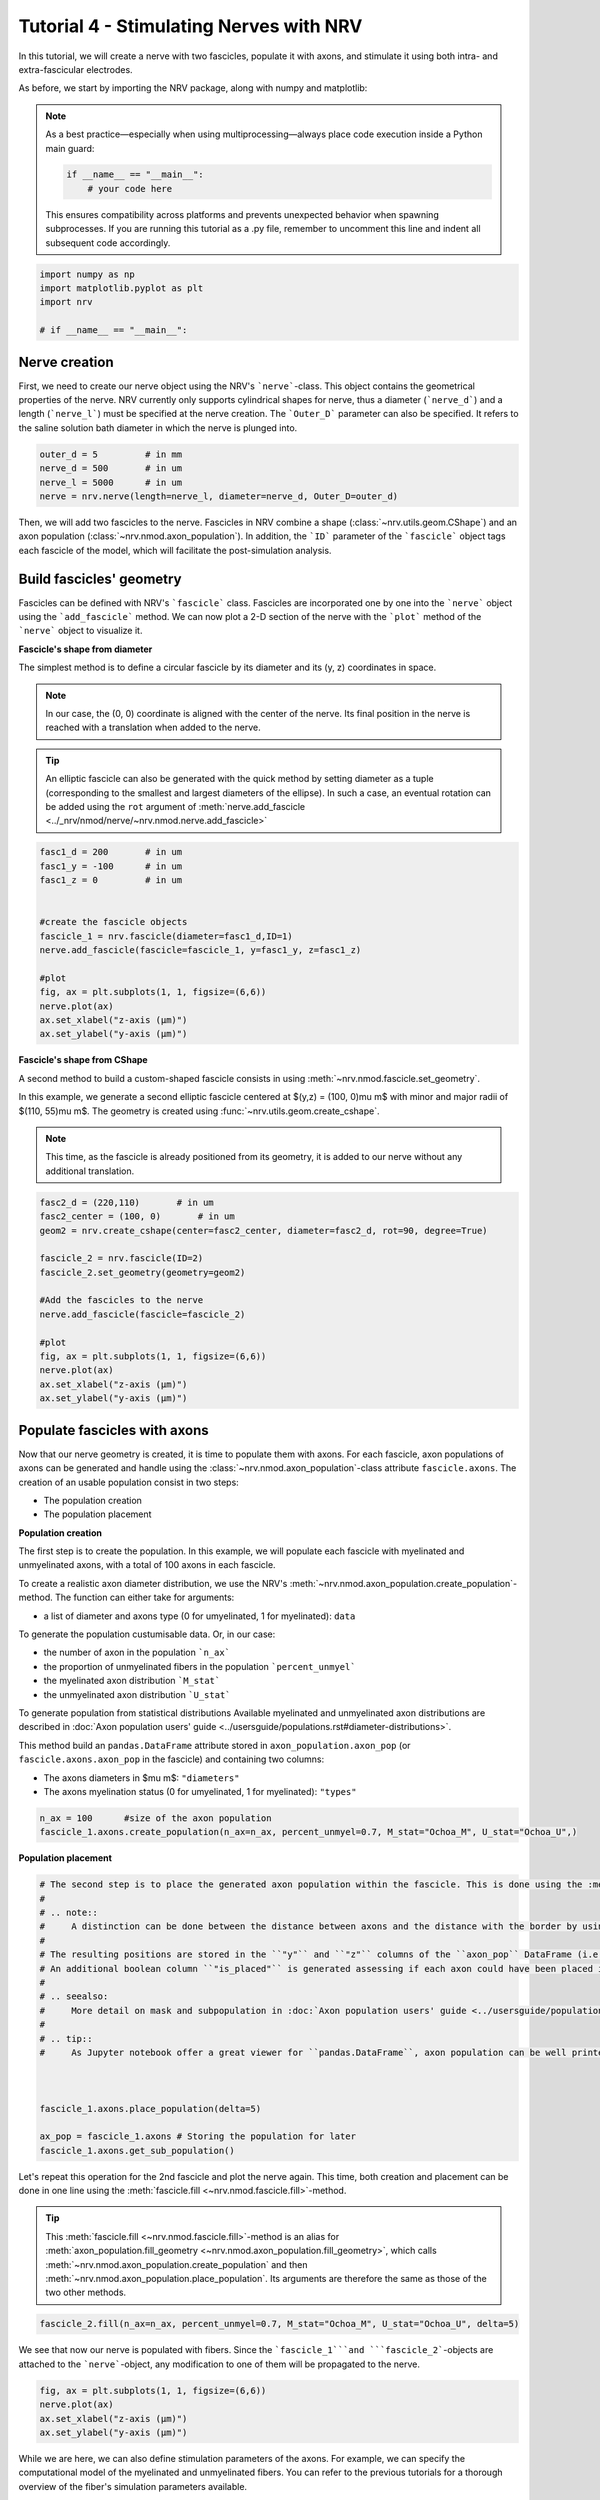 
.. DO NOT EDIT.
.. THIS FILE WAS AUTOMATICALLY GENERATED BY SPHINX-GALLERY.
.. TO MAKE CHANGES, EDIT THE SOURCE PYTHON FILE:
.. "tutorials/4_nerve_simulation.py"
.. LINE NUMBERS ARE GIVEN BELOW.

.. only:: html

    .. note::
        :class: sphx-glr-download-link-note

        :ref:`Go to the end <sphx_glr_download_tutorials_4_nerve_simulation.py>`
        to download the full example code.

.. rst-class:: sphx-glr-example-title

.. _sphx_glr_tutorials_4_nerve_simulation.py:


Tutorial 4 - Stimulating Nerves with NRV
========================================

In this tutorial, we will create a nerve with two fascicles, populate it with axons, and stimulate it using both intra- and extra-fascicular electrodes.

As before, we start by importing the NRV package, along with numpy and matplotlib:

.. note::
    As a best practice—especially when using multiprocessing—always place code execution inside a Python main guard:

    .. autolink-skip::
    .. code-block:: python3

        if __name__ == "__main__":
            # your code here

    This ensures compatibility across platforms and prevents unexpected behavior when spawning subprocesses.
    If you are running this tutorial as a .py file, remember to uncomment this line and indent all subsequent code accordingly.

.. GENERATED FROM PYTHON SOURCE LINES 21-26

.. code-block:: Python

    import numpy as np
    import matplotlib.pyplot as plt
    import nrv

    # if __name__ == "__main__":







.. GENERATED FROM PYTHON SOURCE LINES 27-31

Nerve creation
--------------

First, we need to create our nerve object using the NRV's ```nerve```-class. This object contains the geometrical properties of the nerve. NRV currently only supports cylindrical shapes for nerve, thus a diameter (```nerve_d```) and a length (```nerve_l```) must be specified at the nerve creation. The ```Outer_D``` parameter can also be specified. It refers to the saline solution bath diameter in which the nerve is plunged into.

.. GENERATED FROM PYTHON SOURCE LINES 31-37

.. code-block:: Python


    outer_d = 5         # in mm
    nerve_d = 500       # in um
    nerve_l = 5000      # in um
    nerve = nrv.nerve(length=nerve_l, diameter=nerve_d, Outer_D=outer_d)








.. GENERATED FROM PYTHON SOURCE LINES 38-54

Then, we will add two fascicles to the nerve. Fascicles in NRV combine a shape (:class:`~nrv.utils.geom.CShape`) and an axon population (:class:`~nrv.nmod.axon_population`). In addition, the ```ID``` parameter of the ```fascicle``` object tags each fascicle of the model, which will facilitate the post-simulation analysis.

Build fascicles' geometry
-------------------------

Fascicles can be defined with NRV's ```fascicle``` class. Fascicles are incorporated one by one into the ```nerve``` object using the ```add_fascicle``` method. We can now plot a 2-D section of the nerve with the ```plot``` method of the ```nerve``` object to visualize it.

**Fascicle's shape from diameter**

The simplest method is to define a circular fascicle by its diameter and its (y, z) coordinates in space.

.. note::
    In our case, the (0, 0) coordinate is aligned with the center of the nerve. Its final position in the nerve is reached with a translation when added to the nerve.

.. tip::
    An elliptic fascicle can also be generated with the quick method by setting diameter as a tuple (corresponding to the smallest and largest diameters of the ellipse). In such a case, an eventual rotation can be added using the ``rot`` argument of :meth:`nerve.add_fascicle <../_nrv/nmod/nerve/~nrv.nmod.nerve.add_fascicle>`

.. GENERATED FROM PYTHON SOURCE LINES 54-70

.. code-block:: Python


    fasc1_d = 200       # in um
    fasc1_y = -100      # in um
    fasc1_z = 0         # in um


    #create the fascicle objects
    fascicle_1 = nrv.fascicle(diameter=fasc1_d,ID=1)
    nerve.add_fascicle(fascicle=fascicle_1, y=fasc1_y, z=fasc1_z)

    #plot
    fig, ax = plt.subplots(1, 1, figsize=(6,6))
    nerve.plot(ax)
    ax.set_xlabel("z-axis (µm)")
    ax.set_ylabel("y-axis (µm)")




.. image-sg:: /tutorials/images/sphx_glr_4_nerve_simulation_001.png
   :alt: 4 nerve simulation
   :srcset: /tutorials/images/sphx_glr_4_nerve_simulation_001.png
   :class: sphx-glr-single-img


.. rst-class:: sphx-glr-script-out

 .. code-block:: none


    Text(22.972222222222214, 0.5, 'y-axis (µm)')



.. GENERATED FROM PYTHON SOURCE LINES 71-83

**Fascicle's shape from CShape**

A second method to build a custom-shaped fascicle consists in using :meth:`~nrv.nmod.fascicle.set_geometry`.

In this example, we generate a second elliptic fascicle centered at $(y,z) = (100, 0)\ \mu m$ with minor and major radii of $(110, 55)\ \mu m$. The geometry is created using :func:`~nrv.utils.geom.create_cshape`.

.. note::
    This time, as the fascicle is already positioned from its geometry, it is added to our nerve without any additional translation.

.. seealso::
    `Builtin geometry <../usersguide/geometry>`.
    `Example 18 <../examples/19_build_geometry>`.

.. GENERATED FROM PYTHON SOURCE LINES 83-100

.. code-block:: Python


    fasc2_d = (220,110)       # in um
    fasc2_center = (100, 0)       # in um
    geom2 = nrv.create_cshape(center=fasc2_center, diameter=fasc2_d, rot=90, degree=True)

    fascicle_2 = nrv.fascicle(ID=2)
    fascicle_2.set_geometry(geometry=geom2)

    #Add the fascicles to the nerve
    nerve.add_fascicle(fascicle=fascicle_2)

    #plot
    fig, ax = plt.subplots(1, 1, figsize=(6,6))
    nerve.plot(ax)
    ax.set_xlabel("z-axis (µm)")
    ax.set_ylabel("y-axis (µm)")




.. image-sg:: /tutorials/images/sphx_glr_4_nerve_simulation_002.png
   :alt: 4 nerve simulation
   :srcset: /tutorials/images/sphx_glr_4_nerve_simulation_002.png
   :class: sphx-glr-single-img


.. rst-class:: sphx-glr-script-out

 .. code-block:: none


    Text(22.972222222222214, 0.5, 'y-axis (µm)')



.. GENERATED FROM PYTHON SOURCE LINES 101-134

Populate fascicles with axons
-----------------------------

Now that our nerve geometry is created, it is time to populate them with axons. For each fascicle, axon populations of axons can be generated and handle using the :class:`~nrv.nmod.axon_population`-class attribute ``fascicle.axons``. The creation of an usable population consist in two steps:

- The population creation 
- The population placement

.. seealso:
    :doc:`Axon population users' guide <../usersguide/populations>` for more detail.

**Population creation**

The first step is to create the population. In this example, we will populate each fascicle with myelinated and unmyelinated axons, with a total of 100 axons in each fascicle. 

To create a realistic axon diameter distribution, we use the NRV's :meth:`~nrv.nmod.axon_population.create_population`-method. The function can either take for arguments:

* a list of diameter and axons type (0 for umyelinated, 1 for myelinated): ``data``

To generate the population custumisable data. Or, in our case:

* the number of axon in the population ```n_ax```
* the proportion of unmyelinated fibers in the population ```percent_unmyel```
* the myelinated axon distribution ```M_stat```
* the unmyelinated axon distribution ```U_stat```

To generate population from statistical distributions
Available myelinated and unmyelinated axon distributions are described in :doc:`Axon population users' guide <../usersguide/populations.rst#diameter-distributions>`.

This method build an ``pandas.DataFrame`` attribute stored in ``axon_population.axon_pop`` (or ``fascicle.axons.axon_pop`` in the fascicle) and containing two columns: 

- The axons diameters in $\mu m$: ``"diameters"``
- The axons myelination status (0 for umyelinated, 1 for myelinated): ``"types"``

.. GENERATED FROM PYTHON SOURCE LINES 134-139

.. code-block:: Python



    n_ax = 100      #size of the axon population
    fascicle_1.axons.create_population(n_ax=n_ax, percent_unmyel=0.7, M_stat="Ochoa_M", U_stat="Ochoa_U",)








.. GENERATED FROM PYTHON SOURCE LINES 140-141

**Population placement**

.. GENERATED FROM PYTHON SOURCE LINES 141-165

.. code-block:: Python


    # The second step is to place the generated axon population within the fascicle. This is done using the :meth:`~nrv.nmod.axon_population.place_population`-method. This method automatically assigns (y, z) coordinates to each axon, ensuring that all axons are positioned inside the fascicle geometry. The placement algorithm respects the ``delta`` parameter, which sets the minimum allowed distance (in $\mu m$) between axons and between axons and the fascicle border.
    #
    # .. note::
    #     A distinction can be done between the distance between axons and the distance with the border by using respectively ``delta_in`` and ``delta_trace``.
    #
    # The resulting positions are stored in the ``"y"`` and ``"z"`` columns of the ``axon_pop`` DataFrame (i.e., ``fascicle.axons.axon_pop``). 
    # An additional boolean column ``"is_placed"`` is generated assessing if each axon could have been placed in the population. Thus, if the population is too large to fit within the fascicle given the specified ``delta`` (i.e. some lines of ``"is_placed"`` are ``False``), cooresponding axons will still exist in the population but will not be considered in the fascicle. 
    #
    # .. seealso:
    #     More detail on mask and subpopulation in :doc:`Axon population users' guide <../usersguide/populations>`.
    #
    # .. tip::
    #     As Jupyter notebook offer a great viewer for ``pandas.DataFrame``, axon population can be well printed by adding the following line at the python cell: ```fascicle_1.axons.axon_pop```.



    fascicle_1.axons.place_population(delta=5)

    ax_pop = fascicle_1.axons # Storing the population for later
    fascicle_1.axons.get_sub_population()







.. rst-class:: sphx-glr-script-out

 .. code-block:: none

    Placing... ━━━━━━━━━━━━━━━━━━━━━━━━━━━━━━━━━━━━━━━━ 100% 0:00:00


.. raw:: html

    <div class="output_subarea output_html rendered_html output_result">
    <div>
    <style scoped>
        .dataframe tbody tr th:only-of-type {
            vertical-align: middle;
        }

        .dataframe tbody tr th {
            vertical-align: top;
        }

        .dataframe thead th {
            text-align: right;
        }
    </style>
    <table border="1" class="dataframe">
      <thead>
        <tr style="text-align: right;">
          <th></th>
          <th>types</th>
          <th>diameters</th>
          <th>y</th>
          <th>z</th>
          <th>is_placed</th>
          <th>node_shift</th>
        </tr>
      </thead>
      <tbody>
        <tr>
          <th>0</th>
          <td>1.0</td>
          <td>4.236473</td>
          <td>-27.730837</td>
          <td>-40.150700</td>
          <td>True</td>
          <td>0.079150</td>
        </tr>
        <tr>
          <th>1</th>
          <td>1.0</td>
          <td>3.931864</td>
          <td>-158.300821</td>
          <td>42.598035</td>
          <td>True</td>
          <td>0.949257</td>
        </tr>
        <tr>
          <th>2</th>
          <td>0.0</td>
          <td>2.395591</td>
          <td>-128.659043</td>
          <td>64.465348</td>
          <td>True</td>
          <td>0.000000</td>
        </tr>
        <tr>
          <th>3</th>
          <td>0.0</td>
          <td>1.843487</td>
          <td>-111.144001</td>
          <td>-75.795410</td>
          <td>True</td>
          <td>0.000000</td>
        </tr>
        <tr>
          <th>4</th>
          <td>0.0</td>
          <td>1.117034</td>
          <td>-75.284228</td>
          <td>74.937824</td>
          <td>True</td>
          <td>0.000000</td>
        </tr>
        <tr>
          <th>...</th>
          <td>...</td>
          <td>...</td>
          <td>...</td>
          <td>...</td>
          <td>...</td>
          <td>...</td>
        </tr>
        <tr>
          <th>95</th>
          <td>0.0</td>
          <td>1.680762</td>
          <td>-121.350966</td>
          <td>-13.532918</td>
          <td>True</td>
          <td>0.000000</td>
        </tr>
        <tr>
          <th>96</th>
          <td>0.0</td>
          <td>2.267735</td>
          <td>-20.935530</td>
          <td>8.460054</td>
          <td>True</td>
          <td>0.000000</td>
        </tr>
        <tr>
          <th>97</th>
          <td>0.0</td>
          <td>1.372745</td>
          <td>-137.375680</td>
          <td>34.810431</td>
          <td>True</td>
          <td>0.000000</td>
        </tr>
        <tr>
          <th>98</th>
          <td>0.0</td>
          <td>1.047295</td>
          <td>-115.091101</td>
          <td>-57.709277</td>
          <td>True</td>
          <td>0.000000</td>
        </tr>
        <tr>
          <th>99</th>
          <td>0.0</td>
          <td>1.244890</td>
          <td>-46.482984</td>
          <td>-54.824622</td>
          <td>True</td>
          <td>0.000000</td>
        </tr>
      </tbody>
    </table>
    <p>100 rows × 6 columns</p>
    </div>
    </div>
    <br />
    <br />

.. GENERATED FROM PYTHON SOURCE LINES 166-170

Let's repeat this operation for the 2nd fascicle and plot the nerve again. This time, both creation and placement can be done in one line using the :meth:`fascicle.fill <~nrv.nmod.fascicle.fill>`-method.

.. tip::
    This :meth:`fascicle.fill <~nrv.nmod.fascicle.fill>`-method is an alias for :meth:`axon_population.fill_geometry <~nrv.nmod.axon_population.fill_geometry>`, which calls :meth:`~nrv.nmod.axon_population.create_population` and then :meth:`~nrv.nmod.axon_population.place_population`. Its arguments are therefore the same as those of the two other methods.

.. GENERATED FROM PYTHON SOURCE LINES 170-174

.. code-block:: Python


    fascicle_2.fill(n_ax=n_ax, percent_unmyel=0.7, M_stat="Ochoa_M", U_stat="Ochoa_U", delta=5)






.. rst-class:: sphx-glr-script-out

 .. code-block:: none

    Placing... ━━━━━━━━━━━━━━━━━━━━━━━━━━━━━━━━━━━━━━━━ 100% 0:00:00




.. GENERATED FROM PYTHON SOURCE LINES 175-176

We see that now our nerve is populated with fibers. Since the ```fascicle_1```and ```fascicle_2```-objects are attached to the ```nerve```-object, any modification to one of them will be propagated to the nerve.

.. GENERATED FROM PYTHON SOURCE LINES 176-183

.. code-block:: Python


    fig, ax = plt.subplots(1, 1, figsize=(6,6))
    nerve.plot(ax)
    ax.set_xlabel("z-axis (µm)")
    ax.set_ylabel("y-axis (µm)")





.. image-sg:: /tutorials/images/sphx_glr_4_nerve_simulation_003.png
   :alt: 4 nerve simulation
   :srcset: /tutorials/images/sphx_glr_4_nerve_simulation_003.png
   :class: sphx-glr-single-img


.. rst-class:: sphx-glr-script-out

 .. code-block:: none


    Text(22.972222222222214, 0.5, 'y-axis (µm)')



.. GENERATED FROM PYTHON SOURCE LINES 184-185

While we are here, we can also define stimulation parameters of the axons. For example, we can specify the computational model of the myelinated and unmyelinated fibers. You can refer to the previous tutorials for a thorough overview of the fiber's simulation parameters available.

.. GENERATED FROM PYTHON SOURCE LINES 185-199

.. code-block:: Python


    m_model = 'MRG'
    um_model = 'Rattay_Aberham'
    u_param = {"model": um_model}
    m_param = {"model": m_model}

    #For fascicle1
    fascicle_1.set_axons_parameters(unmyelinated_only=True,**u_param)
    fascicle_1.set_axons_parameters(myelinated_only=True,**m_param)

    #For fascicle2
    fascicle_2.set_axons_parameters(unmyelinated_only=True,**u_param)
    fascicle_2.set_axons_parameters(myelinated_only=True,**m_param)








.. GENERATED FROM PYTHON SOURCE LINES 200-204

Extracellular stimulation context
---------------------------------

Now we will define everything related to the extracellular stimulation. First, we need to create a ```FEM_stimulation```-object. In this object, we can specify the conductivity of each material of the FEM stimulation. Available material conductivities are specified in :doc:`../../usersguide/materials`.

.. GENERATED FROM PYTHON SOURCE LINES 204-210

.. code-block:: Python


    extra_stim = nrv.FEM_stimulation(endo_mat="endoneurium_ranck",      #endoneurium conductivity
                                    peri_mat="perineurium",            #perineurium conductivity
                                    epi_mat="epineurium",              #epineurium conductivity
                                    ext_mat="saline")                  #saline solution conductivity








.. GENERATED FROM PYTHON SOURCE LINES 211-220

Adding intracellular electrodes
^^^^^^^^^^^^^^^^^^^^^^^^^^^^^^^

First, we will run some simulation with 3 intrafascicular LIFE-like electrodes, using the ```LIFE_electrode``` NRV's object. In NRV, LIFEs are defined by a diameter (```life_d```), an active-site length (```life_length```) and a (x,y,z) spatial coordinates. A label and an ID can also be specified to facilitate post-simulation analysis. In this example we aligned the LIFEs x-position to the middle of the nerve, and set their (y,z) coordinates such that:
- ```LIFE_0``` is located inside the nerve but outside the fascicles
- ```LIFE_1``` is located inside ```fascicle_1```
- ```LIFE_2``` is located inside ```fascicle_2```

The electrodes are attached to the ```extra_stim``` ```FEM_stimulation```-object with the ```add_electrode```-method. The method also requires to link the electrode to a NRV ```stimulus```-object. For that, we created a dummy stimulus ```dummy_stim```that we will change later.

.. GENERATED FROM PYTHON SOURCE LINES 220-245

.. code-block:: Python


    life_d = 25                                 #LIFE diamter in um
    life_length = 1000                          #LIFE active-site length in um
    life_x_offset = (nerve_l-life_length)/2     #x position of the LIFE (centered)

    life_y_c_0 = 0                              #LIFE_0 y-coordinate (in um)
    life_z_c_0 = 150                            #LIFE_0 z-coordinate (in um)
    life_y_c_1 = fasc1_y                        #LIFE_1 y-coordinate (in um)
    life_z_c_1 = fasc1_z                        #LIFE_1 z-coordinate (in um)
    life_y_c_2 = fasc2_center[0]                        #LIFE_2 y-coordinate (in um)
    life_z_c_2 = fasc2_center[1]                        #LIFE_1 z-coordinate (in um)

    elec_0 = nrv.LIFE_electrode("LIFE_0", life_d, life_length, life_x_offset, life_y_c_0, life_z_c_0, ID = 0) # LIFE in neither of the two fascicles
    elec_1 = nrv.LIFE_electrode("LIFE_1", life_d, life_length, life_x_offset, life_y_c_1, life_z_c_1, ID = 1) # LIFE in the fascicle 1
    elec_2 = nrv.LIFE_electrode("LIFE_2", life_d, life_length, life_x_offset, life_y_c_2, life_z_c_2, ID = 2) # LIFE in the fascicle 2

    #Dummy stimulus
    dummy_stim = nrv.stimulus()
    dummy_stim.pulse(0, 0.1, 1)

    #Attach electrodes to the extra_stim object 
    extra_stim.add_electrode(elec_0, dummy_stim)
    extra_stim.add_electrode(elec_1, dummy_stim)
    extra_stim.add_electrode(elec_2, dummy_stim)








.. GENERATED FROM PYTHON SOURCE LINES 246-247

Last, we attach ```extra_stim```-object to the nerve with the ```attach_extracellular_stimulation```-method:

.. GENERATED FROM PYTHON SOURCE LINES 247-250

.. code-block:: Python


    nerve.attach_extracellular_stimulation(extra_stim)








.. GENERATED FROM PYTHON SOURCE LINES 251-252

Let's see how our nerve with electrodes now looks like:

.. GENERATED FROM PYTHON SOURCE LINES 252-258

.. code-block:: Python


    fig, ax = plt.subplots(1, 1, figsize=(6,6))
    nerve.plot(ax)
    ax.set_xlabel("z-axis (µm)")
    ax.set_ylabel("y-axis (µm)")




.. image-sg:: /tutorials/images/sphx_glr_4_nerve_simulation_004.png
   :alt: 4 nerve simulation
   :srcset: /tutorials/images/sphx_glr_4_nerve_simulation_004.png
   :class: sphx-glr-single-img


.. rst-class:: sphx-glr-script-out

 .. code-block:: none


    Text(22.972222222222214, 0.5, 'y-axis (µm)')



.. GENERATED FROM PYTHON SOURCE LINES 259-278

The three LIFEs now are showing up, and we can make sure that their positions within the nerve are corrects. We also note that axon overlapping with the electrodes are removed. 

Simulating the nerve
--------------------

Now it's time to run some simulations! 

First, we set up a few flags: 
- ```nerve.save_results = False``` disables the automatic saving of the simulation results in a folder 
- ```nerve.return_parameters_only = False``` makes sure that all simulation results are returned to the ```nerve_results```dictionnary.
- ```nerve.verbose = True``` so it looks cool

.. note::
    Saving simulation results in a folder and returning simulation parameters only can avoid excessive RAM memory usage for large nerve simulation. By default, ``nerve.save_results`` and ```nerve.return_parameters_only``` are set to ``False`` i.e. results are not saved in a folder and all simulation results are available in ```nerve_results```. 

Simulation duration is set with the ```t_sim``` parameter (in ms). We can also specify a ```postproc_function``` which will be applied to each axon's simulation results. This is particularly useful to remove unused data and save up some memory. In this example we will use the ```is_recruited``` function..

.. note::
    This cell takes several minutes to run.

.. GENERATED FROM PYTHON SOURCE LINES 278-285

.. code-block:: Python


    nerve.save_results = False
    nerve.return_parameters_only = False
    nerve.verbose = True
    nerve_results = nerve(t_sim=1,postproc_script = "is_recruited")         #Run the simulation






.. rst-class:: sphx-glr-script-out

 .. code-block:: none

    fascicle 1/2 -- 3 CPUs: 98 / 98 ━━━━━━━━━━━━━━━━━━━━━━━━━━━━━━━━━━━━━━━━ 100% 0:00:00 0:00:05
    fascicle 2/2 -- 3 CPUs: 98 / 98 ━━━━━━━━━━━━━━━━━━━━━━━━━━━━━━━━━━━━━━━━ 100% 0:00:00 0:00:04




.. GENERATED FROM PYTHON SOURCE LINES 286-287

We can plot the nerve again and highlight axons that are recruited:

.. GENERATED FROM PYTHON SOURCE LINES 287-293

.. code-block:: Python


    fig, ax = plt.subplots(1, 1, figsize=(6,6))
    nerve_results.plot_recruited_fibers(ax)
    ax.set_xlabel("z-axis (µm)")
    ax.set_ylabel("y-axis (µm)")




.. image-sg:: /tutorials/images/sphx_glr_4_nerve_simulation_005.png
   :alt: 4 nerve simulation
   :srcset: /tutorials/images/sphx_glr_4_nerve_simulation_005.png
   :class: sphx-glr-single-img


.. rst-class:: sphx-glr-script-out

 .. code-block:: none


    Text(22.972222222222214, 0.5, 'y-axis (µm)')



.. GENERATED FROM PYTHON SOURCE LINES 294-295

No fiber activated are activated, of course the electrodes are stimulating with the ```dummy_stim```stimulus! Let's change the stimulus of ```LIFE_2``` (in ```fascicle_2```) with a 100µs-long 60µA monophasic cathodic pulse:

.. GENERATED FROM PYTHON SOURCE LINES 295-310

.. code-block:: Python



    t_start = 0.1       #start of the pulse, in ms
    t_pulse = 0.1       #duration of the pulse, in ms
    amp_pulse = 60      #amplitude of the pulse, in uA 

    pulse_stim = nrv.stimulus()
    pulse_stim.pulse(t_start, -amp_pulse, t_pulse)      #cathodic pulse

    fig, ax = plt.subplots()                            #plot it
    pulse_stim.plot(ax) #
    ax.set_ylabel("Amplitude (µA)")
    ax.set_xlabel("Time (ms)")





.. image-sg:: /tutorials/images/sphx_glr_4_nerve_simulation_006.png
   :alt: 4 nerve simulation
   :srcset: /tutorials/images/sphx_glr_4_nerve_simulation_006.png
   :class: sphx-glr-single-img


.. rst-class:: sphx-glr-script-out

 .. code-block:: none


    Text(0.5, 23.52222222222222, 'Time (ms)')



.. GENERATED FROM PYTHON SOURCE LINES 311-312

We can change the stimulus of ```LIFE_2``` by calling ```change_stimulus_from_electrode``` of the ```nerve```-object with the ```LIFE_2``` ID and the new stimulus. We then re-run the simulation and plot the activated fibers.

.. GENERATED FROM PYTHON SOURCE LINES 312-321

.. code-block:: Python


    nerve.change_stimulus_from_electrode(ID_elec=2,stimulus=pulse_stim)
    nerve_results = nerve(t_sim=3,postproc_script = "is_recruited")

    fig, ax = plt.subplots(1, 1, figsize=(6,6))
    nerve_results.plot_recruited_fibers(ax)
    ax.set_xlabel("z-axis (µm)")
    ax.set_ylabel("y-axis (µm)")




.. image-sg:: /tutorials/images/sphx_glr_4_nerve_simulation_007.png
   :alt: 4 nerve simulation
   :srcset: /tutorials/images/sphx_glr_4_nerve_simulation_007.png
   :class: sphx-glr-single-img


.. rst-class:: sphx-glr-script-out

 .. code-block:: none

    fascicle 1/2 -- 3 CPUs: 98 / 98 ━━━━━━━━━━━━━━━━━━━━━━━━━━━━━━━━━━━━━━━━ 100% 0:00:00 0:00:08
    fascicle 2/2 -- 3 CPUs: 98 / 98 ━━━━━━━━━━━━━━━━━━━━━━━━━━━━━━━━━━━━━━━━ 100% 0:00:00 0:00:07

    Text(22.972222222222214, 0.5, 'y-axis (µm)')



.. GENERATED FROM PYTHON SOURCE LINES 322-326

Now we see some activation some fibers being recruited! All myelinated fibers in the ```fascicle_2``` are recruited, as few as a few unmyelinated ones. Some myelinated fibers are also recruited in ```fascicle_1``` but no unmyelinated ones. We can get the ratio of activated fiber in each fascicle using NRV's built-in methods.

.. note::
    Note that FEM is not recomputed between this simulation run and the previous. Indeed, as long as we don't change any geometrical properties of the model, we only need to run the FEM solver once. This is automatically handled by the framework.

.. GENERATED FROM PYTHON SOURCE LINES 326-343

.. code-block:: Python



    fasc_results = nerve_results.get_fascicle_results(ID = 1)                                #get results in fascicle 1
    unmyel = fasc_results.get_recruited_axons('unmyelinated', normalize = True)              #get ratio of unmyelinated axon activated in fascicle 1
    myel = fasc_results.get_recruited_axons('myelinated', normalize = True)                  #get ratio of myelinated axon activated in fascicle 1

    print(f"Proportion of unmyelinated recruited in fascicle_1: {unmyel*100}%")
    print(f"Proportion of myelinated recruited in fascicle_1: {myel*100}%")

    fasc_results = nerve_results.get_fascicle_results(ID = 2)                                #get results in fascicle 2
    unmyel = fasc_results.get_recruited_axons('unmyelinated', normalize = True)              #get ratio of unmyelinated axon activated in fascicle 2
    myel = fasc_results.get_recruited_axons('myelinated', normalize = True)                  #get ratio of myelinated axon activated in fascicle 2

    print(f"Proportion of unmyelinated recruited in fascicle_2: {unmyel*100}%")
    print(f"Proportion of myelinated recruited in fascicle_2: {myel*100}%")






.. rst-class:: sphx-glr-script-out

 .. code-block:: none

    Proportion of unmyelinated recruited in fascicle_1: 7.246376811594203%
    Proportion of myelinated recruited in fascicle_1: 17.24137931034483%
    Proportion of unmyelinated recruited in fascicle_2: 33.33333333333333%
    Proportion of myelinated recruited in fascicle_2: 79.3103448275862%




.. GENERATED FROM PYTHON SOURCE LINES 344-345

Let's remove the stimulation in ```LIFE_2``` and apply it via ```LIFE_0``` instead:

.. GENERATED FROM PYTHON SOURCE LINES 345-350

.. code-block:: Python


    nerve.change_stimulus_from_electrode(ID_elec=0,stimulus=pulse_stim)
    nerve.change_stimulus_from_electrode(ID_elec=2,stimulus=dummy_stim)
    nerve_results = nerve(t_sim=3,postproc_script = "is_recruited")





.. rst-class:: sphx-glr-script-out

 .. code-block:: none

    fascicle 1/2 -- 3 CPUs: 98 / 98 ━━━━━━━━━━━━━━━━━━━━━━━━━━━━━━━━━━━━━━━━ 100% 0:00:00 0:00:08
    fascicle 2/2 -- 3 CPUs: 98 / 98 ━━━━━━━━━━━━━━━━━━━━━━━━━━━━━━━━━━━━━━━━ 100% 0:00:00 0:00:07




.. GENERATED FROM PYTHON SOURCE LINES 351-352

Let's see how many fibers are activated now:

.. GENERATED FROM PYTHON SOURCE LINES 352-372

.. code-block:: Python


    fasc_results = nerve_results.get_fascicle_results(ID = 1)                                #get results in fascicle 1
    unmyel = fasc_results.get_recruited_axons('unmyelinated', normalize = True)              #get ratio of unmyelinated axon activated in fascicle 1
    myel = fasc_results.get_recruited_axons('myelinated', normalize = True)                  #get ratio of myelinated axon activated in fascicle 1

    print(f"Proportion of unmyelinated recruited in fascicle_1: {unmyel*100}%")
    print(f"Proportion of myelinated recruited in fascicle_1: {myel*100}%")

    fasc_results = nerve_results.get_fascicle_results(ID = 2)                                #get results in fascicle 2
    unmyel = fasc_results.get_recruited_axons('unmyelinated', normalize = True)              #get ratio of unmyelinated axon activated in fascicle 2
    myel = fasc_results.get_recruited_axons('myelinated', normalize = True)                  #get ratio of myelinated axon activated in fascicle 2

    print(f"Proportion of unmyelinated recruited in fascicle_2: {unmyel*100}%")
    print(f"Proportion of myelinated recruited in fascicle_2: {myel*100}%")

    fig, ax = plt.subplots(figsize=(8, 8))
    nerve_results.plot_recruited_fibers(ax)
    ax.set_xlabel("z-axis (µm)")
    ax.set_ylabel("y-axis (µm)")




.. image-sg:: /tutorials/images/sphx_glr_4_nerve_simulation_008.png
   :alt: 4 nerve simulation
   :srcset: /tutorials/images/sphx_glr_4_nerve_simulation_008.png
   :class: sphx-glr-single-img


.. rst-class:: sphx-glr-script-out

 .. code-block:: none

    Proportion of unmyelinated recruited in fascicle_1: 20.28985507246377%
    Proportion of myelinated recruited in fascicle_1: 48.275862068965516%
    Proportion of unmyelinated recruited in fascicle_2: 26.08695652173913%
    Proportion of myelinated recruited in fascicle_2: 62.06896551724138%

    Text(48.472222222222214, 0.5, 'y-axis (µm)')



.. GENERATED FROM PYTHON SOURCE LINES 373-379

We see that the recruitment profile in the fascicles is very different whether we stimulate with one or another electrode. We can analyze it by plotting recruitment curves.

Recruitment curves with LIFEs
-----------------------------

To build the recruitment curve of our three electrodes, we are going to create a quick python function ```get_recruitment_electrode```that take as argument and electrode ID and a numpy array containing the pulse amplitude for the curve. The function return the ratio of myelinated and unmyelinated fibers recruited in each fascicle in python list. 

.. GENERATED FROM PYTHON SOURCE LINES 379-412

.. code-block:: Python


    def get_recruitment_electrode(elec_ID:int, amp_vec:np.array, nerve:nrv.nerve) -> list:

        nerve.verbose = False

        #create empty list to store results
        unmyel_fasc1,myel_fasc1,unmyel_fasc2,myel_fasc2 = ([] for i in range(4))

        #Deactivate unused electrodes
        elec_IDs = [0,1,2]
        unused_elec = [x for x in elec_IDs if elec_ID != x]
        for elec in unused_elec:
            nerve.change_stimulus_from_electrode(ID_elec=elec,stimulus=dummy_stim)   

        #Loop throught amp_vec
        print(f"Stimulating nerve with LIFE_{elec_ID}")
        for idx,amp in enumerate(amp_vec):
            amp = np.round(amp,1)                                                       #get the amplitude
            print(f"Pulse amplitude set to {-amp}µA ({idx+1}/{len(amp_vec)})")
            pulse_stim = nrv.stimulus()                                                 #create a new empty stimulus
            pulse_stim.pulse(t_start, -amp, t_pulse)                                    #create a pulse with the new amplitude
            nerve.change_stimulus_from_electrode(ID_elec=elec_ID,stimulus=pulse_stim)    #attach stimulus to selected electrode
            nerve_results = nerve(t_sim=3,postproc_script = "is_recruited", pbar_off=True)             #run the simulation

            #add results to lists
            fasc_results = nerve_results.get_fascicle_results(ID = 1)
            unmyel_fasc1.append(fasc_results.get_recruited_axons('unmyelinated', normalize = True))
            myel_fasc1.append(fasc_results.get_recruited_axons('myelinated', normalize = True))
            fasc_results = nerve_results.get_fascicle_results(ID = 2)
            unmyel_fasc2.append(fasc_results.get_recruited_axons('unmyelinated', normalize = True))
            myel_fasc2.append(fasc_results.get_recruited_axons('myelinated', normalize = True))
        return(unmyel_fasc1,myel_fasc1,unmyel_fasc2,myel_fasc2)








.. GENERATED FROM PYTHON SOURCE LINES 413-414

We use this function to get the recruitment curve of each electrode with the cathodic pulse amplitude varying from 0µA to 150µA, in 20pts. 

.. GENERATED FROM PYTHON SOURCE LINES 414-426

.. code-block:: Python


    amp_min = 0             #start at 0µA 
    amp_max = 100           #ends at 100µA 
    n_amp = 20              #20pts 
    amp_vec = np.linspace(amp_min,amp_max,n_amp)
    nrv.parameters.set_nmod_ncore(4)            #number of core allocated to fascicle simulations
    unmyel_fasc1_LIFE0,myel_fasc1_LIFE0,unmyel_fasc2_LIFE0, myel_fasc2_LIFE0 = get_recruitment_electrode(0,amp_vec,nerve)
    unmyel_fasc1_LIFE1,myel_fasc1_LIFE1,unmyel_fasc2_LIFE1, myel_fasc2_LIFE1 = get_recruitment_electrode(1,amp_vec,nerve)
    unmyel_fasc1_LIFE2,myel_fasc1_LIFE2,unmyel_fasc2_LIFE2, myel_fasc2_LIFE2 = get_recruitment_electrode(2,amp_vec,nerve)

    del nerve, extra_stim #to avoid meshing error, known bug 





.. rst-class:: sphx-glr-script-out

 .. code-block:: none

    Stimulating nerve with LIFE_0
    Pulse amplitude set to -0.0µA (1/20)


    Pulse amplitude set to -5.3µA (2/20)


    Pulse amplitude set to -10.5µA (3/20)


    Pulse amplitude set to -15.8µA (4/20)


    Pulse amplitude set to -21.1µA (5/20)


    Pulse amplitude set to -26.3µA (6/20)


    Pulse amplitude set to -31.6µA (7/20)


    Pulse amplitude set to -36.8µA (8/20)


    Pulse amplitude set to -42.1µA (9/20)


    Pulse amplitude set to -47.4µA (10/20)


    Pulse amplitude set to -52.6µA (11/20)


    Pulse amplitude set to -57.9µA (12/20)


    Pulse amplitude set to -63.2µA (13/20)


    Pulse amplitude set to -68.4µA (14/20)


    Pulse amplitude set to -73.7µA (15/20)


    Pulse amplitude set to -78.9µA (16/20)


    Pulse amplitude set to -84.2µA (17/20)


    Pulse amplitude set to -89.5µA (18/20)


    Pulse amplitude set to -94.7µA (19/20)


    Pulse amplitude set to -100.0µA (20/20)


    Stimulating nerve with LIFE_1
    Pulse amplitude set to -0.0µA (1/20)


    Pulse amplitude set to -5.3µA (2/20)


    Pulse amplitude set to -10.5µA (3/20)


    Pulse amplitude set to -15.8µA (4/20)


    Pulse amplitude set to -21.1µA (5/20)


    Pulse amplitude set to -26.3µA (6/20)


    Pulse amplitude set to -31.6µA (7/20)


    Pulse amplitude set to -36.8µA (8/20)


    Pulse amplitude set to -42.1µA (9/20)


    Pulse amplitude set to -47.4µA (10/20)


    Pulse amplitude set to -52.6µA (11/20)


    Pulse amplitude set to -57.9µA (12/20)


    Pulse amplitude set to -63.2µA (13/20)


    Pulse amplitude set to -68.4µA (14/20)


    Pulse amplitude set to -73.7µA (15/20)


    Pulse amplitude set to -78.9µA (16/20)


    Pulse amplitude set to -84.2µA (17/20)


    Pulse amplitude set to -89.5µA (18/20)


    Pulse amplitude set to -94.7µA (19/20)


    Pulse amplitude set to -100.0µA (20/20)


    Stimulating nerve with LIFE_2
    Pulse amplitude set to -0.0µA (1/20)


    Pulse amplitude set to -5.3µA (2/20)


    Pulse amplitude set to -10.5µA (3/20)


    Pulse amplitude set to -15.8µA (4/20)


    Pulse amplitude set to -21.1µA (5/20)


    Pulse amplitude set to -26.3µA (6/20)


    Pulse amplitude set to -31.6µA (7/20)


    Pulse amplitude set to -36.8µA (8/20)


    Pulse amplitude set to -42.1µA (9/20)


    Pulse amplitude set to -47.4µA (10/20)


    Pulse amplitude set to -52.6µA (11/20)


    Pulse amplitude set to -57.9µA (12/20)


    Pulse amplitude set to -63.2µA (13/20)


    Pulse amplitude set to -68.4µA (14/20)


    Pulse amplitude set to -73.7µA (15/20)


    Pulse amplitude set to -78.9µA (16/20)


    Pulse amplitude set to -84.2µA (17/20)


    Pulse amplitude set to -89.5µA (18/20)


    Pulse amplitude set to -94.7µA (19/20)


    Pulse amplitude set to -100.0µA (20/20)






.. GENERATED FROM PYTHON SOURCE LINES 427-428

Now let's look at the results for myelinated fibers:

.. GENERATED FROM PYTHON SOURCE LINES 428-452

.. code-block:: Python


    c_LIFE_0 = "darkcyan"
    c_LIFE_1 = "orangered"
    c_LIFE_2 = "seagreen"

    fig, (ax1, ax2) = plt.subplots(1, 2)

    ax1.plot(amp_vec,myel_fasc1_LIFE0, '-o', lw=2, color= c_LIFE_0, label = 'LIFE_0')
    ax1.plot(amp_vec,myel_fasc1_LIFE1, '-o', lw=2, color= c_LIFE_1, label = 'LIFE_1')
    ax1.plot(amp_vec,myel_fasc1_LIFE2, '-o', lw=2, color= c_LIFE_2, label = 'LIFE_2')
    ax1.set_title("Fascicle 1 - Myelinated")

    ax2.plot(amp_vec,myel_fasc2_LIFE0, '-o', lw=2, color= c_LIFE_0, label = 'LIFE_0')
    ax2.plot(amp_vec,myel_fasc2_LIFE1, '-o', lw=2, color= c_LIFE_1, label = 'LIFE_1')
    ax2.plot(amp_vec,myel_fasc2_LIFE2, '-o', lw=2, color= c_LIFE_2, label = 'LIFE_2')
    ax2.set_title("Fascicle 2 - Myelinated")

    for ax in ax1, ax2:
        ax.set_xlabel('Amplitude (µA)')
        ax.set_ylabel('Recruitment')
        ax.legend()
    
    fig.tight_layout()




.. image-sg:: /tutorials/images/sphx_glr_4_nerve_simulation_009.png
   :alt: Fascicle 1 - Myelinated, Fascicle 2 - Myelinated
   :srcset: /tutorials/images/sphx_glr_4_nerve_simulation_009.png
   :class: sphx-glr-single-img





.. GENERATED FROM PYTHON SOURCE LINES 453-459

Myelinated fibers are progressively recruited when increasing the pulse amplitude. ```LIFE_1``` recruits the entire ```fascicle_1``` without recruiting any axon in ```fascicle_2```. Oppositely, ```LIFE_2``` recruits the entire ```fascicle_2``` without recruiting any axon in ```fascicle_1```. In other words, intrafascicular selective activation is possible with ```LIFE_1```and ```LIFE_2```. ```LIFE_0``` however, located is neither of the two fascicles, can't selectively activate one or the other fascicle.

.. note::
    Proper curve analysis would require more simulation points. The presented result is for demonstration purposes only.

Let's plot the unmyelinated fibers' recruitment curves:

.. GENERATED FROM PYTHON SOURCE LINES 459-478

.. code-block:: Python


    fig, (ax1, ax2) = plt.subplots(1, 2)
    ax1.plot(amp_vec,unmyel_fasc1_LIFE0, '-o', lw=2, color= c_LIFE_0, label = 'LIFE_0')
    ax1.plot(amp_vec,unmyel_fasc1_LIFE1, '-o', lw=2, color= c_LIFE_1, label = 'LIFE_1')
    ax1.plot(amp_vec,unmyel_fasc1_LIFE2, '-o', lw=2, color= c_LIFE_2, label = 'LIFE_2')
    ax1.set_title("Fascicle 1 - Unmyelinated")

    ax2.plot(amp_vec,unmyel_fasc2_LIFE0, '-o', lw=2, color= c_LIFE_0, label = 'LIFE_0')
    ax2.plot(amp_vec,unmyel_fasc2_LIFE1, '-o', lw=2, color= c_LIFE_1, label = 'LIFE_1')
    ax2.plot(amp_vec,unmyel_fasc2_LIFE2, '-o', lw=2, color= c_LIFE_2, label = 'LIFE_2')
    ax2.set_title("Fascicle 2 - Unmyelinated")

    for ax in ax1, ax2:
        ax.set_xlabel('Amplitude (µA)')
        ax.set_ylabel('Recruitment')
        ax.legend()
    
    fig.tight_layout()




.. image-sg:: /tutorials/images/sphx_glr_4_nerve_simulation_010.png
   :alt: Fascicle 1 - Unmyelinated, Fascicle 2 - Unmyelinated
   :srcset: /tutorials/images/sphx_glr_4_nerve_simulation_010.png
   :class: sphx-glr-single-img





.. GENERATED FROM PYTHON SOURCE LINES 479-485

Activation of unmyelinated fibers requires much higher pulse amplitude. Electrodes located in the fascicle recruits at most about 10% of the unmyelinated fibers in ```fascicle_1``` and about 70% in ```fascicle_2```. Electrode outside the fascicle or located in the other one fail at recruiting myelinated fibers. 

Recruitment curves with a monopolar cuff-like electrode
-------------------------------------------------------

Let's create a second nerve with a cuff electrode now:

.. GENERATED FROM PYTHON SOURCE LINES 485-513

.. code-block:: Python


    #creating the fascicles are populating them
    fascicle_1_c = nrv.fascicle(diameter=fasc1_d,ID=1)
    fascicle_2_c = nrv.fascicle(ID=2)
    fascicle_2_c.set_geometry(geometry=geom2)

    fascicle_1_c.fill(data=ax_pop[["types", "diameters"]], delta=5, fit_to_size=True)
    fascicle_2_c.fill(data=ax_pop[["types", "diameters"]], delta=5, fit_to_size = True)

    #set simulation parameters
    fascicle_1_c.set_axons_parameters(unmyelinated_only=True,**u_param)
    fascicle_1_c.set_axons_parameters(myelinated_only=True,**m_param)
    fascicle_2_c.set_axons_parameters(unmyelinated_only=True,**u_param)
    fascicle_2_c.set_axons_parameters(myelinated_only=True,**m_param)

    #create the nerve and add fascicles
    nerve_cuff = nrv.nerve(length=nerve_l, diameter=nerve_d, Outer_D=outer_d)
    nerve_cuff.add_fascicle(fascicle=fascicle_1_c, y=fasc1_y, z=fasc1_z)
    nerve_cuff.add_fascicle(fascicle=fascicle_2_c, y=fasc2_center[0], z=fasc2_center[1])

    #set the simulation flags
    nerve_cuff.save_results = False
    nerve_cuff.return_parameters_only = False
    nerve_cuff.verbose = True








.. rst-class:: sphx-glr-script-out

 .. code-block:: none

    Placing... ━━━━━━━━━━━━━━━━━━━━━━━━━━━━━━━━━━━━━━━━ 100% 0:00:00
    Placing... ━━━━━━━━━━━━━━━━━━━━━━━━━━━━━━━━━━━━━━━━ 100% 0:00:00




.. GENERATED FROM PYTHON SOURCE LINES 514-515

We now create a FEM stimulation context, create a cuff electrode using the ```CUFF_electrode```-class, combine everything and add it to the ```nerve_cuff```-object:

.. GENERATED FROM PYTHON SOURCE LINES 515-538

.. code-block:: Python


    extra_stim_cuff = nrv.FEM_stimulation(endo_mat="endoneurium_ranck",      #endoneurium conductivity
                                    peri_mat="perineurium",            #perineurium conductivity
                                    epi_mat="epineurium",              #epineurium conductivity
                                    ext_mat="saline")                  #saline solution conductivity

    contact_length=1000         # length (width) of the cuff contact, in um
    contact_thickness=100       # thickness of the contact, in um
    insulator_length=1500       # length (width) of the cuff insulator, on top of the contact
    insulator_thickness=500     # thickness of the in insulator
    x_center = nerve_l/2        # x-position of the cuff

    cuff_1 = nrv.CUFF_electrode('CUFF', contact_length=contact_length,
        contact_thickness=contact_thickness, insulator_length=insulator_length,
        insulator_thickness=insulator_thickness, x_center=x_center)

    extra_stim_cuff.add_electrode(cuff_1, dummy_stim)
    nerve_cuff.attach_extracellular_stimulation(extra_stim_cuff)

    fig, ax = plt.subplots(figsize=(8, 8))
    nerve_cuff.plot(ax)





.. image-sg:: /tutorials/images/sphx_glr_4_nerve_simulation_011.png
   :alt: 4 nerve simulation
   :srcset: /tutorials/images/sphx_glr_4_nerve_simulation_011.png
   :class: sphx-glr-single-img





.. GENERATED FROM PYTHON SOURCE LINES 539-540

We can now simulate a recruitment curve with a cuff just like we did with the LIFE electrodes:

.. GENERATED FROM PYTHON SOURCE LINES 540-564

.. code-block:: Python



    #create empty list to store results
    unmyel_fasc1_cuff,myel_fasc1_cuff,unmyel_fasc2_cuff,myel_fasc2_cuff = ([] for i in range(4))

    #Loop throught amp_vec
    print("Stimulating nerve with CUFF")
    for idx,amp in enumerate(amp_vec):
        amp = np.round(amp,1)                                                       #get the amplitude
        print(f"Pulse amplitude set to {-amp}µA ({idx+1}/{len(amp_vec)})")
        pulse_stim = nrv.stimulus()                                                 #create a new empty stimulus
        pulse_stim.pulse(t_start, -amp, t_pulse)                                    #create a pulse with the new amplitude
        nerve_cuff.change_stimulus_from_electrode(ID_elec=0,stimulus=pulse_stim)          #attach stimulus to selected electrode
        nerve_results = nerve_cuff(t_sim=3,postproc_script = "is_recruited", pbar_off=True)             #run the simulation

        #add results to lists
        fasc_results = nerve_results.get_fascicle_results(ID = 1)
        unmyel_fasc1_cuff.append(fasc_results.get_recruited_axons('unmyelinated', normalize = True))
        myel_fasc1_cuff.append(fasc_results.get_recruited_axons('myelinated', normalize = True))
        fasc_results = nerve_results.get_fascicle_results(ID = 2)
        unmyel_fasc2_cuff.append(fasc_results.get_recruited_axons('unmyelinated', normalize = True))
        myel_fasc2_cuff.append(fasc_results.get_recruited_axons('myelinated', normalize = True))






.. rst-class:: sphx-glr-script-out

 .. code-block:: none

    Stimulating nerve with CUFF
    Pulse amplitude set to -0.0µA (1/20)


    Pulse amplitude set to -5.3µA (2/20)


    Pulse amplitude set to -10.5µA (3/20)


    Pulse amplitude set to -15.8µA (4/20)


    Pulse amplitude set to -21.1µA (5/20)


    Pulse amplitude set to -26.3µA (6/20)


    Pulse amplitude set to -31.6µA (7/20)


    Pulse amplitude set to -36.8µA (8/20)


    Pulse amplitude set to -42.1µA (9/20)


    Pulse amplitude set to -47.4µA (10/20)


    Pulse amplitude set to -52.6µA (11/20)


    Pulse amplitude set to -57.9µA (12/20)


    Pulse amplitude set to -63.2µA (13/20)


    Pulse amplitude set to -68.4µA (14/20)


    Pulse amplitude set to -73.7µA (15/20)


    Pulse amplitude set to -78.9µA (16/20)


    Pulse amplitude set to -84.2µA (17/20)


    Pulse amplitude set to -89.5µA (18/20)


    Pulse amplitude set to -94.7µA (19/20)


    Pulse amplitude set to -100.0µA (20/20)






.. GENERATED FROM PYTHON SOURCE LINES 565-566

And plot the results:

.. GENERATED FROM PYTHON SOURCE LINES 566-585

.. code-block:: Python


    c_fascicle_0 = "royalblue"
    c_fascicle_1 = "orange"

    fig, (ax1, ax2) = plt.subplots(1, 2)
    ax1.plot(amp_vec,myel_fasc1_cuff, '-o', lw=2, color= c_fascicle_0, label = 'fascicle_0')
    ax1.plot(amp_vec,myel_fasc2_cuff, '-o', lw=2, color= c_fascicle_1, label = 'fascicle_1')
    ax1.set_title("Fascicle 1 - Myelinated")

    ax2.plot(amp_vec,unmyel_fasc1_cuff, '-o', lw=2, color= c_fascicle_0, label = 'fascicle_0')
    ax2.plot(amp_vec,unmyel_fasc2_cuff, '-o', lw=2, color= c_fascicle_1, label = 'fascicle_1')
    ax2.set_title("Fascicle 1 - Unmyelinated")

    for ax in ax1, ax2:
        ax.set_xlabel('Amplitude (µA)')
        ax.set_ylabel('Recruitment')
        ax.legend()
    
    fig.tight_layout()



.. image-sg:: /tutorials/images/sphx_glr_4_nerve_simulation_012.png
   :alt: Fascicle 1 - Myelinated, Fascicle 1 - Unmyelinated
   :srcset: /tutorials/images/sphx_glr_4_nerve_simulation_012.png
   :class: sphx-glr-single-img






.. rst-class:: sphx-glr-timing

   **Total running time of the script:** (20 minutes 8.088 seconds)


.. _sphx_glr_download_tutorials_4_nerve_simulation.py:

.. only:: html

  .. container:: sphx-glr-footer sphx-glr-footer-example

    .. container:: sphx-glr-download sphx-glr-download-jupyter

      :download:`Download Jupyter notebook: 4_nerve_simulation.ipynb <4_nerve_simulation.ipynb>`

    .. container:: sphx-glr-download sphx-glr-download-python

      :download:`Download Python source code: 4_nerve_simulation.py <4_nerve_simulation.py>`

    .. container:: sphx-glr-download sphx-glr-download-zip

      :download:`Download zipped: 4_nerve_simulation.zip <4_nerve_simulation.zip>`
